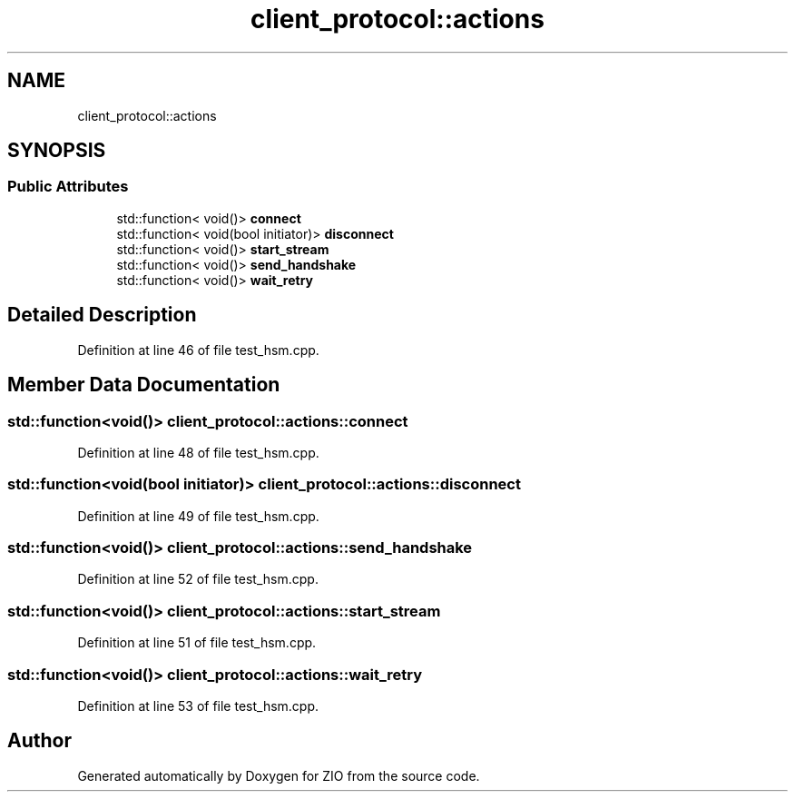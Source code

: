 .TH "client_protocol::actions" 3 "Tue Feb 4 2020" "ZIO" \" -*- nroff -*-
.ad l
.nh
.SH NAME
client_protocol::actions
.SH SYNOPSIS
.br
.PP
.SS "Public Attributes"

.in +1c
.ti -1c
.RI "std::function< void()> \fBconnect\fP"
.br
.ti -1c
.RI "std::function< void(bool initiator)> \fBdisconnect\fP"
.br
.ti -1c
.RI "std::function< void()> \fBstart_stream\fP"
.br
.ti -1c
.RI "std::function< void()> \fBsend_handshake\fP"
.br
.ti -1c
.RI "std::function< void()> \fBwait_retry\fP"
.br
.in -1c
.SH "Detailed Description"
.PP 
Definition at line 46 of file test_hsm\&.cpp\&.
.SH "Member Data Documentation"
.PP 
.SS "std::function<void()> client_protocol::actions::connect"

.PP
Definition at line 48 of file test_hsm\&.cpp\&.
.SS "std::function<void(bool initiator)> client_protocol::actions::disconnect"

.PP
Definition at line 49 of file test_hsm\&.cpp\&.
.SS "std::function<void()> client_protocol::actions::send_handshake"

.PP
Definition at line 52 of file test_hsm\&.cpp\&.
.SS "std::function<void()> client_protocol::actions::start_stream"

.PP
Definition at line 51 of file test_hsm\&.cpp\&.
.SS "std::function<void()> client_protocol::actions::wait_retry"

.PP
Definition at line 53 of file test_hsm\&.cpp\&.

.SH "Author"
.PP 
Generated automatically by Doxygen for ZIO from the source code\&.
